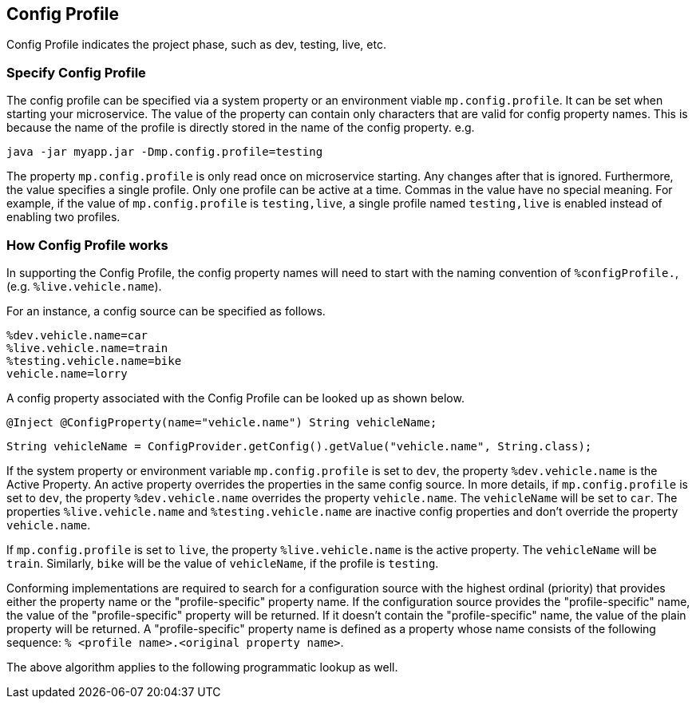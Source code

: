 //
// Copyright (c) 2020 Contributors to the Eclipse Foundation
//
// See the NOTICE file(s) distributed with this work for additional
// information regarding copyright ownership.
//
// Licensed under the Apache License, Version 2.0 (the "License");
// You may not use this file except in compliance with the License.
// You may obtain a copy of the License at
//
//    http://www.apache.org/licenses/LICENSE-2.0
//
// Unless required by applicable law or agreed to in writing, software
// distributed under the License is distributed on an "AS IS" BASIS,
// WITHOUT WARRANTIES OR CONDITIONS OF ANY KIND, either express or implied.
// See the License for the specific language governing permissions and
// limitations under the License.
// Contributors:
// Emily Jiang


[[configprofile]]
== Config Profile

Config Profile indicates the project phase, such as dev, testing, live, etc. 

=== Specify Config Profile

The config profile can be specified via a system property or an environment viable `mp.config.profile`. It can be set when starting your microservice. The value of the property can contain only characters that are valid for config property names. 
This is because the name of the profile is directly stored in the name of the config property. e.g.

[source, text]
----
java -jar myapp.jar -Dmp.config.profile=testing
----

The property `mp.config.profile` is only read once on microservice starting. Any changes after that is ignored. Furthermore, the value specifies a single profile. Only one profile can be active at a time.
Commas in the value have no special meaning. For example, if the value of `mp.config.profile` is `testing,live`,  a single profile named `testing,live` is enabled instead of enabling two profiles. 

=== How Config Profile works

In supporting the Config Profile, the config property names will need to start with the naming convention of `%configProfile.`, (e.g. `%live.vehicle.name`).

For an instance, a config source can be specified as follows.

[source, text]
----
%dev.vehicle.name=car
%live.vehicle.name=train
%testing.vehicle.name=bike
vehicle.name=lorry
----

A config property associated with the Config Profile can be looked up as shown below.

[source, text]
----
@Inject @ConfigProperty(name="vehicle.name") String vehicleName;
----

[source, text]
----
String vehicleName = ConfigProvider.getConfig().getValue("vehicle.name", String.class);
----

If the system property or environment variable `mp.config.profile` is set to `dev`, the property `%dev.vehicle.name` is the Active Property. An active property overrides the properties in the same config source. 
In more details, if `mp.config.profile` is set to `dev`, the property `%dev.vehicle.name` overrides the property `vehicle.name`. The `vehicleName` will be set to `car`.
The properties `%live.vehicle.name` and `%testing.vehicle.name` are inactive config properties and don't override the property `vehicle.name`.

If `mp.config.profile` is set to `live`, the property `%live.vehicle.name` is the active property. The `vehicleName` will be `train`. Similarly, `bike` will be the value of `vehicleName`, if the profile is `testing`.

Conforming implementations are required to search for a configuration source with the highest ordinal (priority) that provides either the property name or the "profile-specific" property name. 
If the configuration source provides the "profile-specific" name, the value of the "profile-specific" property will be returned. If it doesn't contain the "profile-specific" name, the value of the plain property will be returned. 
A "profile-specific" property name is defined as a property whose name consists of the following sequence: `% <profile name>.<original property name>`.

The above algorithm applies to the following programmatic lookup as well.


